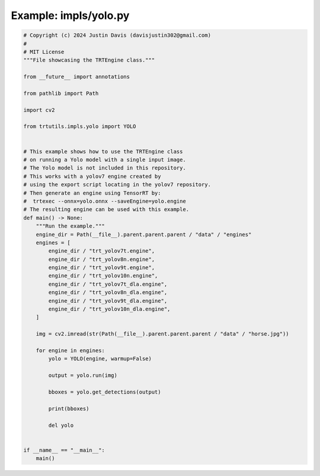 .. _examples_impls/yolo:

Example: impls/yolo.py
======================

.. code-block:: python

	# Copyright (c) 2024 Justin Davis (davisjustin302@gmail.com)
	#
	# MIT License
	"""File showcasing the TRTEngine class."""
	
	from __future__ import annotations
	
	from pathlib import Path
	
	import cv2
	
	from trtutils.impls.yolo import YOLO
	
	
	# This example shows how to use the TRTEngine class
	# on running a Yolo model with a single input image.
	# The Yolo model is not included in this repository.
	# This works with a yolov7 engine created by
	# using the export script locating in the yolov7 repository.
	# Then generate an engine using TensorRT by:
	#  trtexec --onnx=yolo.onnx --saveEngine=yolo.engine
	# The resulting engine can be used with this example.
	def main() -> None:
	    """Run the example."""
	    engine_dir = Path(__file__).parent.parent.parent / "data" / "engines"
	    engines = [
	        engine_dir / "trt_yolov7t.engine",
	        engine_dir / "trt_yolov8n.engine",
	        engine_dir / "trt_yolov9t.engine",
	        engine_dir / "trt_yolov10n.engine",
	        engine_dir / "trt_yolov7t_dla.engine",
	        engine_dir / "trt_yolov8n_dla.engine",
	        engine_dir / "trt_yolov9t_dla.engine",
	        engine_dir / "trt_yolov10n_dla.engine",
	    ]
	
	    img = cv2.imread(str(Path(__file__).parent.parent.parent / "data" / "horse.jpg"))
	
	    for engine in engines:
	        yolo = YOLO(engine, warmup=False)
	
	        output = yolo.run(img)
	
	        bboxes = yolo.get_detections(output)
	
	        print(bboxes)
	
	        del yolo
	
	
	if __name__ == "__main__":
	    main()

